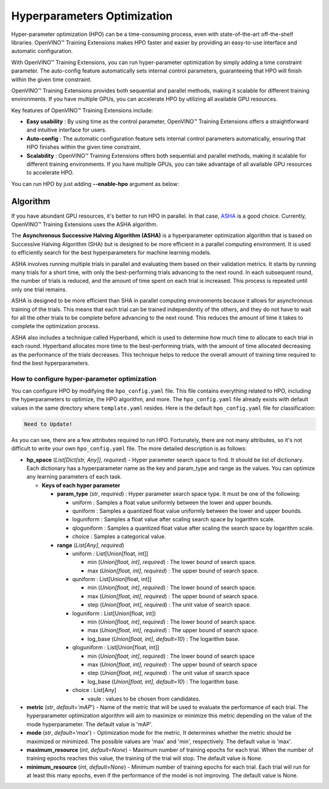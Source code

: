 Hyperparameters Optimization
============================

Hyper-parameter optimization (HPO) can be a time-consuming process, even with state-of-the-art off-the-shelf libraries. OpenVINO™ Training Extensions makes HPO faster and easier by providing an easy-to-use interface and automatic configuration.

With OpenVINO™ Training Extensions, you can run hyper-parameter optimization by simply adding a time constraint parameter. The auto-config feature automatically sets internal control parameters, guaranteeing that HPO will finish within the given time constraint.

OpenVINO™ Training Extensions provides both sequential and parallel methods, making it scalable for different training environments. If you have multiple GPUs, you can accelerate HPO by utilizing all available GPU resources.

Key features of OpenVINO™ Training Extensions include:

- **Easy usability** : By using time as the control parameter, OpenVINO™ Training Extensions offers a straightforward and intuitive interface for users.

- **Auto-config** : The automatic configuration feature sets internal control parameters automatically, ensuring that HPO finishes within the given time constraint.

- **Scalability** : OpenVINO™ Training Extensions offers both sequential and parallel methods, making it scalable for different training environments. If you have multiple GPUs, you can take advantage of all available GPU resources to accelerate HPO.

You can run HPO by just adding **--enable-hpo** argument as below:

.. tab-set::

    .. tab-item:: API

        .. code-block:: python

            from otx.engine import Engine

            engine = Engine(data_root="<path_to_data_root>")
            engine.train(run_hpo=True)

    .. tab-item:: CLI

        .. code-block:: shell

            (otx) ...$ otx train ... --run_hpo True


=========
Algorithm
=========

If you have abundant GPU resources, it's better to run HPO in parallel.
In that case, `ASHA <https://arxiv.org/pdf/1810.05934.pdf>`_ is a good choice.
Currently, OpenVINO™ Training Extensions uses the ASHA algorithm.

The **Asynchronous Successive Halving Algorithm (ASHA)** is a hyperparameter optimization algorithm that is based on Successive Halving Algorithm (SHA) but is designed to be more efficient in a parallel computing environment. It is used to efficiently search for the best hyperparameters for machine learning models.

ASHA involves running multiple trials in parallel and evaluating them based on their validation metrics. It starts by running many trials for a short time, with only the best-performing trials advancing to the next round. In each subsequent round, the number of trials is reduced, and the amount of time spent on each trial is increased. This process is repeated until only one trial remains.

ASHA is designed to be more efficient than SHA in parallel computing environments because it allows for asynchronous training of the trials. This means that each trial can be trained independently of the others, and they do not have to wait for all the other trials to be complete before advancing to the next round. This reduces the amount of time it takes to complete the optimization process.

ASHA also includes a technique called Hyperband, which is used to determine how much time to allocate to each trial in each round. Hyperband allocates more time to the best-performing trials, with the amount of time allocated decreasing as the performance of the trials decreases. This technique helps to reduce the overall amount of training time required to find the best hyperparameters.

*********************************************
How to configure hyper-parameter optimization
*********************************************

You can configure HPO by modifying the ``hpo_config.yaml`` file. This file contains everything related to HPO, including the hyperparameters to optimize, the HPO algorithm, and more. The ``hpo_config.yaml`` file already exists with default values in the same directory where ``template.yaml`` resides. Here is the default ``hpo_config.yaml`` file for classification:

.. code-block::

    Need to Update!

As you can see, there are a few attributes required to run HPO.
Fortunately, there are not many attributes, so it's not difficult to write your own ``hpo_config.yaml`` file. The more detailed description is as follows:

- **hp_space** (*List[Dict[str, Any]]*, `required`) - Hyper parameter search space to find. It should be list of dictionary. Each dictionary has a hyperparameter name as the key and param_type and range as the values. You can optimize any learning parameters of each task.

  - **Keys of each hyper parameter**

    - **param_type** (*str*, `required`) : Hyper parameter search space type. It must be one of the following:

      - uniform : Samples a float value uniformly between the lower and upper bounds.
      - quniform : Samples a quantized float value uniformly between the lower and upper bounds.
      - loguniform : Samples a float value after scaling search space by logarithm scale.
      - qloguniform : Samples a quantized float value after scaling the search space by logarithm scale.
      - choice : Samples a categorical value.

    - **range** (*List[Any]*, `required`)

      - uniform : List[Union[float, int]]

        - min (*Union[float, int]*, `required`) : The lower bound of search space.
        - max (*Union[float, int]*, `required`) : The upper bound of search space.

      - quniform : List[Union[float, int]]

        - min (*Union[float, int]*, `required`) : The lower bound of search space.
        - max (*Union[float, int]*, `required`) : The upper bound of search space.
        - step (*Union[float, int]*, `required`) : The unit value of search space.

      - loguniform : List[Union[float, int])

        - min (*Union[float, int]*, `required`) : The lower bound of search space.
        - max (*Union[float, int]*, `required`) : The upper bound of search space.
        - log_base (*Union[float, int]*, *default=10*) : The logarithm base.

      - qloguniform : List[Union[float, int]]

        - min (*Union[float, int]*, `required`) : The lower bound of search space
        - max (*Union[float, int]*, `required`) : The upper bound of search space
        - step (*Union[float, int]*, `required`) : The unit value of search space
        - log_base (*Union[float, int]*, *default=10*) : The logarithm base.

      - choice : List[Any]

        - vaule : values to be chosen from candidates.

- **metric** (*str*, *default='mAP*') - Name of the metric that will be used to evaluate the performance of each trial. The hyperparameter optimization algorithm will aim to maximize or minimize this metric depending on the value of the mode hyperparameter. The default value is 'mAP'.

- **mode** (*str*, *default='max*') - Optimization mode for the metric. It determines whether the metric should be maximized or minimized. The possible values are 'max' and 'min', respectively. The default value is 'max'.

- **maximum_resource** (*int*, *default=None*) - Maximum number of training epochs for each trial. When the number of training epochs reaches this value, the training of the trial will stop. The default value is None.

- **minimum_resource** (*int*, *default=None*) - Minimum number of training epochs for each trial. Each trial will run for at least this many epochs, even if the performance of the model is not improving. The default value is None.
